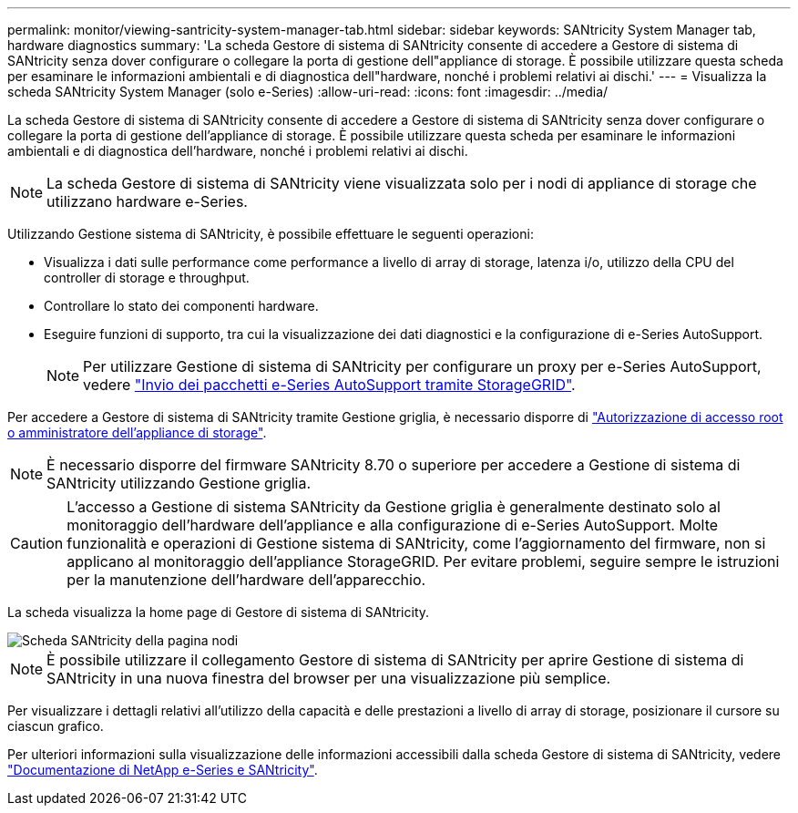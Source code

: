 ---
permalink: monitor/viewing-santricity-system-manager-tab.html 
sidebar: sidebar 
keywords: SANtricity System Manager tab, hardware diagnostics 
summary: 'La scheda Gestore di sistema di SANtricity consente di accedere a Gestore di sistema di SANtricity senza dover configurare o collegare la porta di gestione dell"appliance di storage. È possibile utilizzare questa scheda per esaminare le informazioni ambientali e di diagnostica dell"hardware, nonché i problemi relativi ai dischi.' 
---
= Visualizza la scheda SANtricity System Manager (solo e-Series)
:allow-uri-read: 
:icons: font
:imagesdir: ../media/


[role="lead"]
La scheda Gestore di sistema di SANtricity consente di accedere a Gestore di sistema di SANtricity senza dover configurare o collegare la porta di gestione dell'appliance di storage. È possibile utilizzare questa scheda per esaminare le informazioni ambientali e di diagnostica dell'hardware, nonché i problemi relativi ai dischi.


NOTE: La scheda Gestore di sistema di SANtricity viene visualizzata solo per i nodi di appliance di storage che utilizzano hardware e-Series.

Utilizzando Gestione sistema di SANtricity, è possibile effettuare le seguenti operazioni:

* Visualizza i dati sulle performance come performance a livello di array di storage, latenza i/o, utilizzo della CPU del controller di storage e throughput.
* Controllare lo stato dei componenti hardware.
* Eseguire funzioni di supporto, tra cui la visualizzazione dei dati diagnostici e la configurazione di e-Series AutoSupport.
+

NOTE: Per utilizzare Gestione di sistema di SANtricity per configurare un proxy per e-Series AutoSupport, vedere link:../admin/sending-eseries-autosupport-messages-through-storagegrid.html["Invio dei pacchetti e-Series AutoSupport tramite StorageGRID"].



Per accedere a Gestore di sistema di SANtricity tramite Gestione griglia, è necessario disporre di link:../admin/admin-group-permissions.html["Autorizzazione di accesso root o amministratore dell'appliance di storage"].


NOTE: È necessario disporre del firmware SANtricity 8.70 o superiore per accedere a Gestione di sistema di SANtricity utilizzando Gestione griglia.


CAUTION: L'accesso a Gestione di sistema SANtricity da Gestione griglia è generalmente destinato solo al monitoraggio dell'hardware dell'appliance e alla configurazione di e-Series AutoSupport. Molte funzionalità e operazioni di Gestione sistema di SANtricity, come l'aggiornamento del firmware, non si applicano al monitoraggio dell'appliance StorageGRID. Per evitare problemi, seguire sempre le istruzioni per la manutenzione dell'hardware dell'apparecchio.

La scheda visualizza la home page di Gestore di sistema di SANtricity.

image::../media/nodes_page_santricity_tab.png[Scheda SANtricity della pagina nodi]


NOTE: È possibile utilizzare il collegamento Gestore di sistema di SANtricity per aprire Gestione di sistema di SANtricity in una nuova finestra del browser per una visualizzazione più semplice.

Per visualizzare i dettagli relativi all'utilizzo della capacità e delle prestazioni a livello di array di storage, posizionare il cursore su ciascun grafico.

Per ulteriori informazioni sulla visualizzazione delle informazioni accessibili dalla scheda Gestore di sistema di SANtricity, vedere https://mysupport.netapp.com/info/web/ECMP1658252.html["Documentazione di NetApp e-Series e SANtricity"^].
